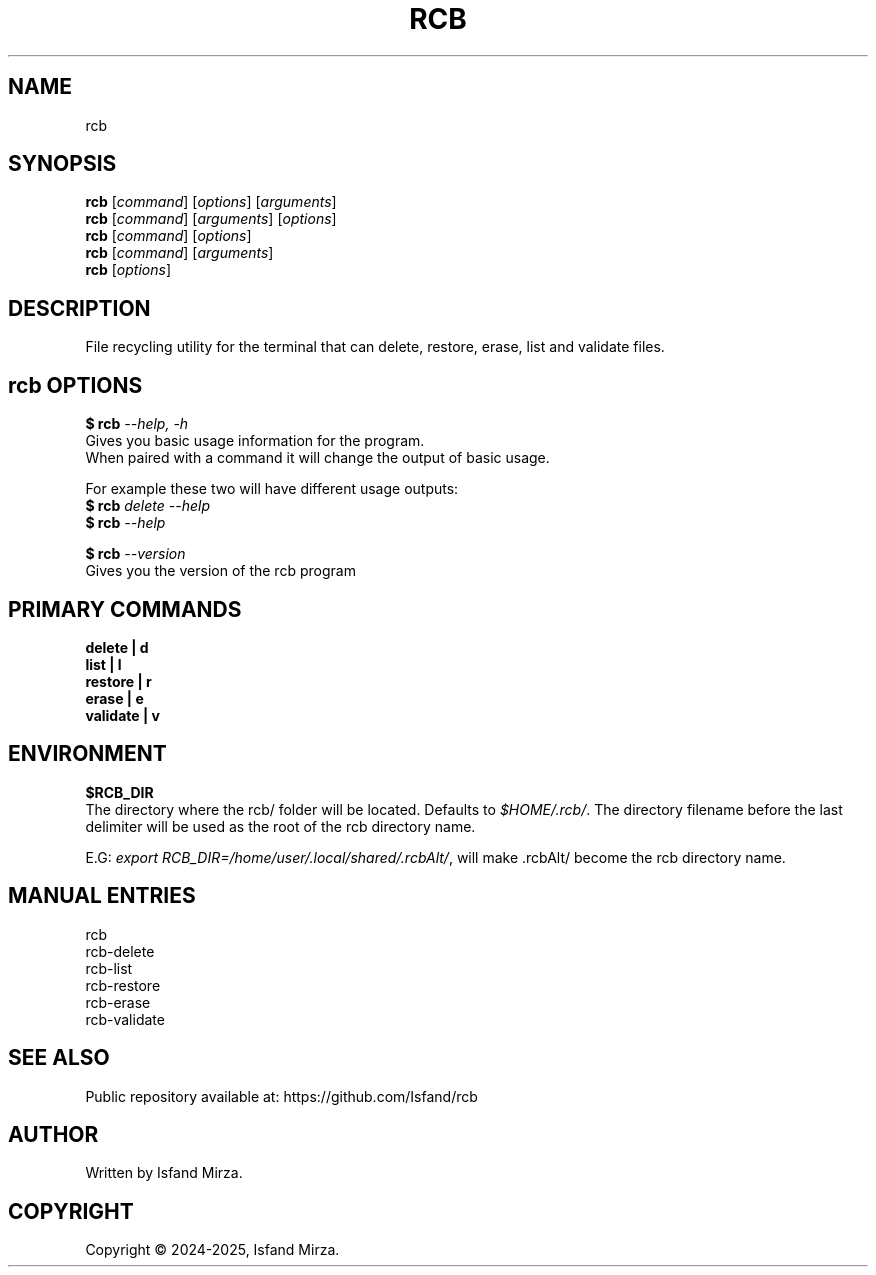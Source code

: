 .nh
.TH RCB 1 "0.11.0" RCB "User Manuals"
.SH \fBNAME\fR
rcb
.SH \fBSYNOPSIS\fR
\fBrcb\fP [\fIcommand\fP] [\fIoptions\fP] [\fIarguments\fP]
.br
\fBrcb\fP [\fIcommand\fP] [\fIarguments\fP] [\fIoptions\fP]
.br
\fBrcb\fP [\fIcommand\fP] [\fIoptions\fP]
.br
\fBrcb\fP [\fIcommand\fP] [\fIarguments\fP]
.br
\fBrcb\fP [\fIoptions\fP]
.br
.SH \fBDESCRIPTION\fR
File recycling utility for the terminal that can delete, restore, erase, list and validate files.
.SH \fBrcb OPTIONS\fR
.PP
\fB$ rcb\fP \fI--help, -h\fP
.br
Gives you basic usage information for the program.
.br
When paired with a command it will change the output of basic usage.

For example these two will have different usage outputs:
.br 
\fB$ rcb\fP \fIdelete --help\fP
.br
\fB$ rcb\fP \fI--help\fP

\fB$ rcb\fP \fI--version\fR
.br
Gives you the version of the rcb program
.SH \fBPRIMARY COMMANDS\fR
\fBdelete   | d\fR
.br
\fBlist     | l\fR
.br
\fBrestore  | r\fR
.br
\fBerase    | e\fR
.br
\fBvalidate | v\fR
.SH \fBENVIRONMENT\fR
\fB$RCB_DIR\fR
.br
The directory where the rcb/ folder will be located. Defaults to \fI$HOME/.rcb/\fP\&. The directory filename before the last delimiter will be used as the root of the rcb directory name.
.PP
E.G:
\fIexport RCB_DIR=/home/user/.local/shared/.rcbAlt/\fP\&, will make .rcbAlt/ become the rcb directory name.
.PP
.SH \fBMANUAL ENTRIES\fR
rcb
.br
rcb-delete
.br
rcb-list
.br
rcb-restore
.br
rcb-erase
.br
rcb-validate
.SH SEE ALSO
Public repository available at: https://github.com/Isfand/rcb
.SH AUTHOR
Written by Isfand Mirza.
.SH COPYRIGHT
Copyright © 2024-2025, Isfand Mirza.
